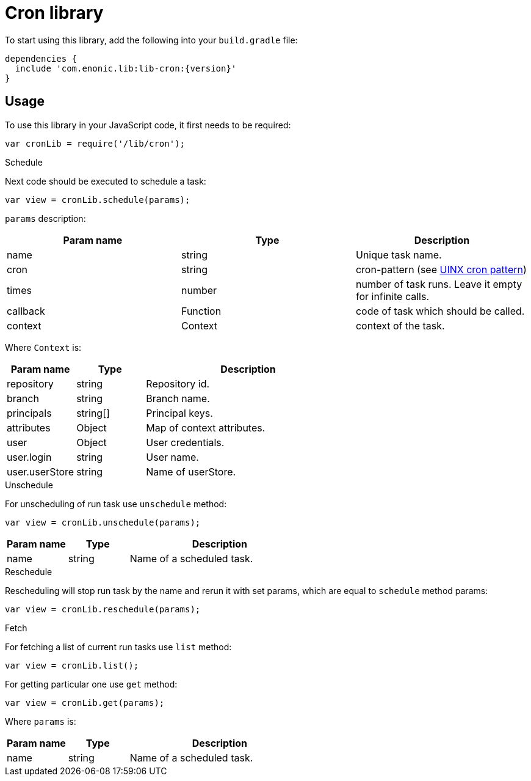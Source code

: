 = Cron library

To start using this library, add the following into your `build.gradle` file:

[source,groovy]
----
dependencies {
  include 'com.enonic.lib:lib-cron:{version}'
}
----

== Usage

To use this library in your JavaScript code, it first needs to be required:

[source,js]
----
var cronLib = require('/lib/cron');
----

.Schedule

Next code should be executed to schedule a task:

[source,js]
----
var view = cronLib.schedule(params);
----

`params` description:

[cols="3", options="header"]
|===
|Param name
|Type
|Description

|name
|string
|Unique task name.

|cron
|string
|cron-pattern (see https://en.wikipedia.org/wiki/Cron[UINX cron pattern])

|times
|number
|number of task runs. Leave it empty for infinite calls.

|callback
|Function
|code of task which should be called.

|context
|Context
|context of the task.

|===

Where `Context` is:

[cols="1,1,3", options="header"]
|===
|Param name
|Type
|Description

|repository
|string
|Repository id.

 |branch
 |string
 |Branch name.

  |principals
  |string[]
  |Principal keys.

  |attributes
  |Object
  |Map of context attributes.

 |user
 |Object
 |User credentials.

|user.login
|string
|User name.

|user.userStore
|string
|Name of userStore.

|===

.Unschedule

For unscheduling of run task use `unschedule` method:

[source,js]
----
var view = cronLib.unschedule(params);
----
[cols="1,1,3", options="header"]
|===
|Param name
|Type
|Description

|name
|string
|Name of a scheduled task.

|===

.Reschedule
Rescheduling will stop run task by the name and rerun it with set params, which are equal to `schedule` method params:


[source,js]
----
var view = cronLib.reschedule(params);
----

.Fetch

For fetching a list of current run tasks use `list` method:

[source,js]
----
var view = cronLib.list();
----

For getting particular one use `get` method:

[source,js]
----
var view = cronLib.get(params);
----

Where `params` is:

[cols="1,1,3", options="header"]
|===
|Param name
|Type
|Description

|name
|string
|Name of a scheduled task.

|===

